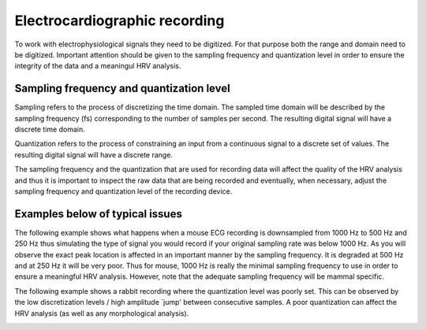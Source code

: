 Electrocardiographic recording
====================

To work with electrophysiological signals they need to be digitized. 
For that purpose both the range and domain need to be digitized. Important attention should be given to the sampling frequency and quantization level in order to ensure the integrity of the data and a meaningul HRV analysis.

Sampling frequency and quantization level
~~~~~~~~~~~~~~~~~~~~~~~~~~~~~~~~~~~~~~~~
Sampling refers to the process of discretizing the time domain. 
The sampled time domain will be described by the sampling frequency (fs) 
corresponding to the number of samples per second. The resulting digital 
signal will have a discrete time domain.

Quantization refers to the process of constraining an input from a continuous 
signal to a discrete set of values. The resulting digital signal will have a discrete range.

The sampling frequency and the quantization that are used for recording data will affect the 
quality of the HRV analysis and thus it is important to inspect the raw data 
that are being recorded and eventually, when necessary, adjust the sampling 
frequency and quantization level of the recording device.

Examples below of typical issues
~~~~~~~~~~~~~~~~~~~~~~~~~~~~~~~~~~

The following example shows what happens when a mouse ECG recording is downsampled from 1000 Hz to 500 Hz and 250 Hz thus simulating the type of signal you would record if your original sampling rate was below 1000 Hz. As you will observe the exact peak location is affected in an important manner by the sampling frequency. It is degraded at 500 Hz and at 250 Hz it will be very poor. Thus for mouse, 1000 Hz is really the minimal sampling frequency to use in order to ensure a meaningful HRV analysis. However, note that the adequate sampling frequency will be mammal specific.

.. image:: ../../_static/effect_sampling_frequency.jpg

The following example shows a rabbit recording where the quantization level was poorly set. This can be observed by the low discretization levels / high amplitude `jump' between consecutive samples. A poor quantization can affect the HRV analysis (as well as any morphological analysis).

.. image:: ../../_static/example_quantization.jpg
